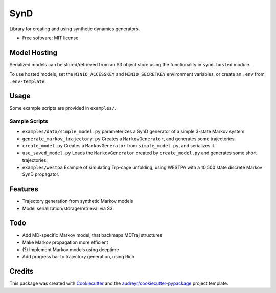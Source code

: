 ====
SynD
====


Library for creating and using synthetic dynamics generators.


* Free software: MIT license


Model Hosting
-------------
Serialized models can be stored/retrieved from an S3 object store using the
functionality in ``synd.hosted`` module.

To use hosted models, set the ``MINIO_ACCESSKEY`` and ``MINIO_SECRETKEY`` environment variables, or create an ``.env``
from ``.env-template``.

Usage
-----
Some example scripts are provided in ``examples/``.


Sample Scripts
==============
* ``examples/data/simple_model.py`` parameterizes a SynD generator of a simple 3-state Markov system.
* ``generate_markov_trajectory.py`` Creates a ``MarkovGenerator``, and generates some trajectories.
* ``create_model.py`` Creates a ``MarkovGenerator`` from ``simple_model.py``, and serializes it.
* ``use_saved_model.py`` Loads the ``MarkovGenerator`` created by ``create_model.py`` and generates some short trajectories.

* ``examples/westpa`` Example of simulating Trp-cage unfolding, using WESTPA with a 10,500 state discrete Markov SynD propagator.

Features
--------

* Trajectory generation from synthetic Markov models
* Model serialization/storage/retrieval via S3


Todo
----

* Add MD-specific Markov model, that backmaps MDTraj structures
* Make Markov propagation more efficient
* (?) Implement Markov models using deeptime
* Add progress bar to trajectory generation, using Rich

Credits
-------

This package was created with Cookiecutter_ and the `audreyr/cookiecutter-pypackage`_ project template.

.. _Cookiecutter: https://github.com/audreyr/cookiecutter
.. _`audreyr/cookiecutter-pypackage`: https://github.com/audreyr/cookiecutter-pypackage
